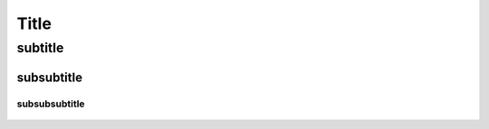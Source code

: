 .. _refhook:

*************************************************
Title
*************************************************


subtitle
###################################

subsubtitle
***********************************

subsubsubtitle
============================================

.. figure:: ../_static/images/favicon.png
    :scale: 80
    :align: center
    :target: https://open-ephys.org/store
